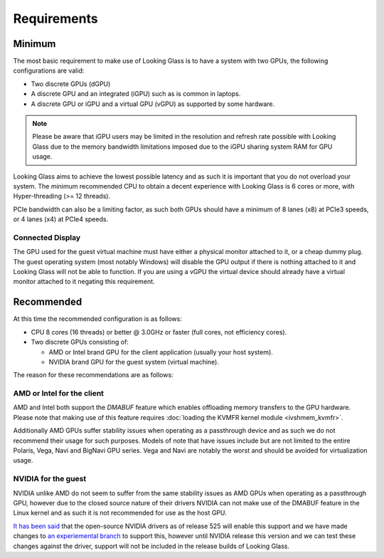 .. _requirements:

Requirements
############

.. _minimum:

Minimum
-------

The most basic requirement to make use of Looking Glass is to have a system
with two GPUs, the following configurations are valid:

* Two discrete GPUs (dGPU)
* A discrete GPU and an integrated (iGPU) such as is common in laptops.
* A discrete GPU or iGPU and a virtual GPU (vGPU) as supported by some
  hardware.

.. note::
  Please be aware that iGPU users may be limited in the resolution and refresh
  rate possible with Looking Glass due to the memory bandwidth limitations
  imposed due to the iGPU sharing system RAM for GPU usage.

Looking Glass aims to achieve the lowest possible latency and as such it
is important that you do not overload your system. The minimum recommended CPU
to obtain a decent experience with Looking Glass is 6 cores or more, with
Hyper-threading (>= 12 threads).

PCIe bandwidth can also be a limiting factor, as such both GPUs should have a
minimum of 8 lanes (x8) at PCIe3 speeds, or 4 lanes (x4) at PCIe4 speeds.

.. _connected_display:

Connected Display
^^^^^^^^^^^^^^^^^

The GPU used for the guest virtual machine must have either a physical monitor
attached to it, or a cheap dummy plug. The guest operating system (most notably
Windows) will disable the GPU output if there is nothing attached to it and
Looking Glass will not be able to function. If you are using a vGPU the virtual
device should already have a virtual monitor attached to it negating this
requirement.

.. _recommended:

Recommended
-----------

At this time the recommended configuration is as follows:

* CPU 8 cores (16 threads) or better @ 3.0GHz or faster (full cores, not
  efficiency cores).

* Two discrete GPUs consisting of:

  * AMD or Intel brand GPU for the client application (usually your host system).
  * NVIDIA brand GPU for the guest system (virtual machine).

The reason for these recommendations are as follows:

AMD or Intel for the client
^^^^^^^^^^^^^^^^^^^^^^^^^^^

AMD and Intel both support the `DMABUF` feature which enables offloading memory
transfers to the GPU hardware. Please note that making use of this feature
requires :doc:`loading the KVMFR kernel module <ivshmem_kvmfr>`.

Additionally AMD GPUs suffer stability issues when operating as a passthrough
device and as such we do not recommend their usage for such purposes. Models of
note that have issues include but are not limited to the entire Polaris, Vega,
Navi and BigNavi GPU series. Vega and Navi are notably the worst and should be
avoided for virtualization usage.

NVIDIA for the guest
^^^^^^^^^^^^^^^^^^^^

NVIDIA unlike AMD do not seem to suffer from the same stability issues as AMD
GPUs when operating as a passthrough GPU, however due to the closed source
nature of their drivers NVIDIA can not make use of the DMABUF feature in the
Linux kernel and as such it is not recommended for use as the host GPU.

`It has been said <https://github.com/NVIDIA/open-gpu-kernel-modules/discussions/243#discussioncomment-3283415>`_
that the open-source NVIDIA drivers as of release 525 will enable this support
and we have made changes to `an experiemental branch <https://github.com/gnif/LookingGlass/tree/dmabuf-test>`_
to support this, however until NVIDIA release this version and we can test these
changes against the driver, support will not be included in the release builds
of Looking Glass.
